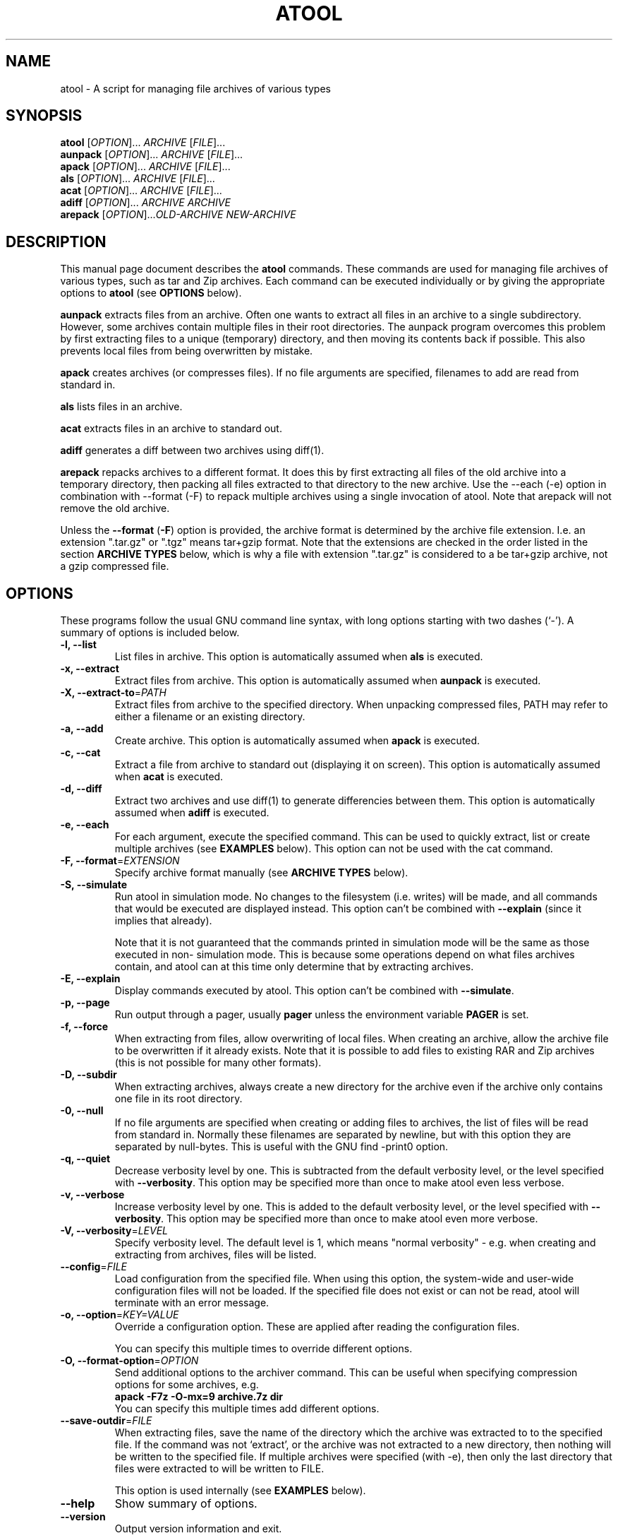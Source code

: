 .\"                                      -*- nroff -*-
.\" atool.1 - Manual page for atool.
.\"
.\" Copyright (C) 2001, 2002, 2003, 2004, 2005, 2007, 2008,
.\" 2009, 2011 Oskar Liljeblad
.\"
.\" This program is free software; you can redistribute it and/or modify
.\" it under the terms of the GNU General Public License as published by
.\" the Free Software Foundation; either version 2 of the License, or
.\" (at your option) any later version.
.\"
.\" This program is distributed in the hope that it will be useful,
.\" but WITHOUT ANY WARRANTY; without even the implied warranty of
.\" MERCHANTABILITY or FITNESS FOR A PARTICULAR PURPOSE.  See the
.\" GNU Library General Public License for more details.
.\"
.\" You should have received a copy of the GNU General Public License along
.\" with this program; if not, write to the Free Software Foundation,
.\" Inc., 51 Franklin Street, Fifth Floor, Boston, MA 02110-1301, USA.
.\"
.TH ATOOL "1" "August 8, 2009" "atool"
.\" Read this file with groff -man -Tascii atool.1
.SH NAME
atool \- A script for managing file archives of various types
.SH SYNOPSIS
.B atool
.RI [ OPTION ]... " ARCHIVE " [ FILE ]...
.br
.B aunpack
.RI [ OPTION ]... " ARCHIVE " [ FILE ]...
.br
.B apack
.RI [ OPTION ]... " ARCHIVE " [ FILE ]...
.br
.B als
.RI [ OPTION ]... " ARCHIVE " [ FILE ]...
.br
.B acat
.RI [ OPTION ]... " ARCHIVE " [ FILE ]...
.br
.B adiff
.RI [ OPTION ]... " ARCHIVE " "" ARCHIVE
.br
.B arepack
.RI [ OPTION ]... OLD-ARCHIVE " " NEW-ARCHIVE
.SH DESCRIPTION
This manual page document describes the \fBatool\fP commands.
These commands are used for managing file archives of various
types, such as tar and Zip archives. Each command can be
executed individually or by giving the appropriate options
to \fBatool\fP (see \fBOPTIONS\fP below).
.PP
\fBaunpack\fP extracts files from an archive. Often one wants
to extract all files in an archive to a single subdirectory.
However, some archives contain multiple files in their root
directories. The aunpack program overcomes this problem by
first extracting files to a unique (temporary) directory, and
then moving its contents back if possible. This also prevents
local files from being overwritten by mistake.
.PP
\fBapack\fP creates archives (or compresses files). If no file
arguments are specified, filenames to add are read from standard in.
.PP
\fBals\fP lists files in an archive.
.PP
\fBacat\fP extracts files in an archive to standard out.
.PP
\fBadiff\fP generates a diff between two archives using
diff(1).
.PP
\fBarepack\fP repacks archives to a different format. It does
this by first extracting all files of the old archive into a
temporary directory, then packing all files extracted to
that directory to the new archive. Use the \-\-each (\-e) option in
combination with \-\-format (\-F) to repack multiple archives using a
single invocation of atool. Note that arepack will not remove the old
archive.
.PP
Unless the \fB\-\-format\fP (\fB\-F\fP) option is provided,
the archive format is determined by the archive file extension. I.e.
an extension ".tar.gz" or ".tgz" means tar+gzip format. Note that
the extensions are checked in the order listed in the section
\fBARCHIVE TYPES\fP below, which is why a file with extension ".tar.gz"
is considered to a be tar+gzip archive, not a gzip compressed file.
.SH OPTIONS
These programs follow the usual GNU command line syntax, with long
options starting with two dashes (`-').
A summary of options is included below.
.TP
.B \-l, \-\-list
List files in archive.
This option is automatically assumed when \fBals\fP is executed.
.TP
.B \-x, \-\-extract
Extract files from archive.
This option is automatically assumed when \fBaunpack\fP is executed.
.TP
.B \-X, \-\-extract-to\fR=\fIPATH\fR
Extract files from archive to the specified directory. When
unpacking compressed files, PATH may refer to either a filename
or an existing directory.
.TP
.B \-a, \-\-add
Create archive.
This option is automatically assumed when \fBapack\fP is executed.
.TP
.B \-c, \-\-cat
Extract a file from archive to standard out (displaying it on
screen).
This option is automatically assumed when \fBacat\fP is executed.
.TP
.B \-d, \-\-diff
Extract two archives and use diff(1) to generate differencies
between them.
This option is automatically assumed when \fBadiff\fP is executed.
.TP
.B \-e, \-\-each
For each argument, execute the specified command. This can be used
to quickly extract, list or create multiple archives (see \fBEXAMPLES\fR
below). This option can not be used with the cat command.
.TP
.B \-F, \-\-format\fR=\fIEXTENSION\fR
Specify archive format manually (see \fBARCHIVE TYPES\fR below).
.TP
.B \-S, \-\-simulate
Run atool in simulation mode. No changes to the filesystem
(i.e. writes) will be made, and all commands that would be
executed are displayed instead. This option can't be combined
with \fB\-\-explain\fP (since it implies that already).

Note that it is not guaranteed that the commands printed in
simulation mode will be the same as those executed in non-
simulation mode. This is because some operations depend on
what files archives contain, and atool can at this time
only determine that by extracting archives.
.TP
.B \-E, \-\-explain
Display commands executed by atool. This option can't be combined
with \fB\-\-simulate\fP.
.TP
.B \-p, \-\-page
Run output through a pager, usually \fBpager\fP unless the environment
variable \fBPAGER\fP is set.
.TP
.B \-f, \-\-force
When extracting from files, allow overwriting of local files.
When creating an archive, allow the archive file to be overwritten
if it already exists. Note that it is possible to add files to
existing RAR and Zip archives (this is not possible for many
other formats).
.TP
.B \-D, \-\-subdir
When extracting archives, always create a new directory for
the archive even if the archive only contains one file in
its root directory.
.TP
.B \-0, \-\-null
If no file arguments are specified when creating or adding files
to archives, the list of files will be read from standard in.
Normally these filenames are separated by newline, but with this
option they are separated by null-bytes. This is useful with the
GNU find \-print0 option.
.TP
.B \-q, \-\-quiet
Decrease verbosity level by one. This is subtracted from the
default verbosity level, or the level specified
with \fB\-\-verbosity\fP. This option may be specified more than
once to make atool even less verbose.
.TP
.B \-v, \-\-verbose
Increase verbosity level by one. This is added to the
default verbosity level, or the level specified
with \fB\-\-verbosity\fP. This option may be specified more than
once to make atool even more verbose.
.TP
.B \-V, \-\-verbosity\fR=\fILEVEL\fR
Specify verbosity level. The default level is 1,
which means "normal verbosity" - e.g. when creating and
extracting from archives, files will be listed.
.TP
.B \-\-config\fR=\fIFILE\fR
Load configuration from the specified file. When using this
option, the system-wide and user-wide configuration files
will not be loaded. If the specified file does not exist or
can not be read, atool will terminate with an error message.
.TP
.B \-o, \-\-option\fR=\fIKEY=VALUE\fR
Override a configuration option. These are applied after
reading the configuration files.

You can specify this multiple times to override different options.
.TP

.B \-O, \-\-format\-option\fR=\fIOPTION\fR
Send additional options to the archiver command. This can be useful
when specifying compression options for some archives, e.g.
.br
        \fBapack \-F7z \-O-mx=9 archive.7z dir\fP
.br
You can specify this multiple times add different options.
.TP
.B \-\-save\-outdir\fR=\fIFILE\fR
When extracting files, save the name of the directory which
the archive was extracted to to the specified file. If the
command was not `extract', or the archive was not extracted to
a new directory, then nothing will be written to the specified
file. If multiple archives were specified (with \-e), then
only the last directory that files were extracted to will be
written to FILE.

This option is used internally (see \fBEXAMPLES\fR below).
.TP
.B \-\-help
Show summary of options.
.TP
.B \-\-version
Output version information and exit.
.SH ARCHIVE TYPES
Unless the \-f (\-\-format) option is provided, the archive format
is determined by the archive file extension. I.e. an extension
".tar.gz" or ".tgz" means tar+gzip format. Note that the extensions
are checked in the other listed above, which is why a file
with extension ".tar.gz" is considered to a tar+gzip archive,
not a gzip archive.
.PP
The diff command is supported whenever the extract command is
supported.
.PP
The supported archive types are:
.TP
.RI \fBtar+gzip\fP " " ( .tar.gz ", " .tgz )
All commands are supported.
.TP
.RI \fBtar+bzip\fP " " ( .tar.bz ", " .tbz )
All commands are supported.
.TP
.RI \fBtar+bzip2\fP " " ( .tar.bz2 ", " .tbz2 )
All commands are supported.
.TP
.RI \fBtar+compress\fP " " ( .tar.Z ", " .tZ )
All commands are supported.
.TP
.RI \fBtar+lzop\fP " " ( .tar.lzo ", " .tzo )
All commands are supported.
.TP
.RI \fBtar+lzip\fP " " ( .tar.lz ", " .tlz )
All commands are supported.
.TP
.RI \fBtar+xz\fP " " ( .tar.xz ", " .txz )
All commands are supported.
.TP
.RI \fBtar+7z\fP " " ( .tar.7z ", " .t7z )
All commands are supported.
.TP
.RI \fBtar\fP " " ( .tar )
All commands are supported.
.TP
.RI \fBzip\fP " " ( .zip )
All commands are supported.
.TP
.RI \fBjar\fP " " ( .jar ", " .war )
List, extract, and add commands are supported.
Cat is supported if use_jar_program is disabled.
.TP
.RI \fBrar\fP " " ( .rar )
All commands are supported.
.TP
.RI \fBlha\fP " " ( .lha ", " .lzh )
All commands are supported.
.TP
.RI \fB7z\fP " " ( .7z )
Extract, list and add commands are supported.
.TP
.RI \fBalzip\fP " " ( .alz )
Extract command is supported.
.TP
.RI \fBace\fP " " ( .ace )
Extract and list commands are supported.
.TP
.RI \fBar\fP " " ( .a )
All commands are supported.
.TP
.RI \fBarj\fP " " ( .arj )
List, extract and add commands are supported.
.TP
.RI \fBarc\fP " " ( .arc )
All command are supported.
(Note that arc outputs an extra newline when the cat command is used.)
.TP
.RI \fBrpm\fP " " ( .rpm )
Extract and list commands are supported.
.TP
.RI \fBdeb\fP " " ( .deb )
Extract and list commands are supported.
.TP
.RI \fBcab\fP " " ( .cab )
Cat, extract, and list commands are supported.
.TP
.RI \fBgzip\fP " " ( .gz )
Cat, extract, and add commands are supported.
.TP
.RI \fBbzip\fP " " ( .bz )
Cat, extract, and add commands are supported.
.TP
.RI \fBbzip2\fP " " ( .bz2 )
Cat, extract, and add commands are supported.
.TP
.RI \fBcompress\fP " " ( .Z )
Cat, extract, and add commands are supported.
.TP
.RI \fBlzma\fP " " ( .lzma )
Cat, extract, and add commands are supported.
.TP
.RI \fBlzop\fP " " ( .lzo )
Extract and add commands are supported. The cat command is not supported
because lzop does not want to extract files to standard out unless the \-f
flag is given.
.TP
.RI \fBlzip\fP " " ( .lz )
Cat, extract, and add commands are supported.
.TP
.RI \fBxz\fP " " ( .xz )
Cat, extract, and add commands are supported.
.TP
.RI \fBrzip\fP " " ( .rz )
Extract and add commands are supported.
.TP
.RI \fBlrzip\fP " " ( .lrz )
Extract and add commands are supported.
.TP
.RI \fB7zip\fP " " ( .7z )
All commands are supported.
(Note that 7z refuses to write extracted files to standard out
if standard out is a terminal. Use \-p or pipe the output
of atool/acat to a pager when reading in a terminal.)
.TP
.RI \fBcpio\fP " " ( .cpio )
List, extract and add commands are supported.


.SH CONFIGURATION
Since version 0.8.0, atool can read custom configuration files.
First, hardcoded defaults in the atool program file are evaluated.
Then system-wide configuration values are loaded from
\fI/etc/atool.conf\fR if that file exists. Finally, per-user
configuration values are loaded from \fI.atoolrc\fR in the current
user's home directory.
.PP
The format of the configuration files is simple:
.IP
variable value
.PP
Here \fBvariable\fR is a variable listed below, and \fBvalue\fR is the
value to associate the variable with. \fBvariable\fR and \fBvalue\fR
should be separated with at least one whitespace (space, tab etc). Empty
lines and lines beginning with # are discarded.
.PP
A value of `1' means that the option is enabled, and `0'
that it is disabled. Strings should not be quoted, as they start at
the first non-whitespace character and end at the end of the line.
.PP
The options are:
.TP
.B use_tar_bzip2_option \fR(default: 1)\fR
Enable this if you use GNU tar and it supports the \fB\-\-bzip2\fP option
for filtering bzip2'ed files through bzip2. Versions 1.13.6
or later of GNU tar support \fB\-\-bzip2\fP. Therefore, if you use
GNU tar earlier than 1.13.6, you will need to disable this option.

This used to be \fBuse_tar_j_option\fP but using \-\-bzip2 is more portable.
.TP
.B use_tar_z_option \fR(default: 1)\fR
Enable this if you use GNU tar and it supports the \fB\-z\fP option
for filtering gzipped files through gzip. You will need to disable
this and \fIuse_tar_j_option\fR if you don't use GNU tar.

Disabling these two options doesn't mean that atool can't
extract bzip2/gzip files. If disabled, atool use a pipe to
send output from bzip2/gzip to tar instead.

If possible, these options should be enabled since error
management is better when filtering is done by tar.
.TP
.B use_tar_lzma_option \fR(default: 1)\fR
Enable this if you use GNU tar and it supports the \fB\-\-lzma\fP option
for filtering lzma compressed files through lzma. Versions 1.20
or later of GNU tar support \fB\-\-lzma\fP.
.TP
.B use_tar_lzop_option \fR(default: 0)\fR
Enable this if you use GNU tar and it supports the \fB\-\-lzop\fP option
for filtering lzop compressed files through lzop. Versions 1.21
or later of GNU tar support \fB\-\-lzop\fP.
.TP
.B use_tar_xz_option \fR(default: 0)\fR
Enable this if you use GNU tar and it supports the \fB\-\-xz\fP option
for filtering xz compressed files through xz. Versions 1.22
or later of GNU tar support \fB\-\-xz\fP.
.TP
.B use_gzip_for_z \fR(default: 1)\fR
Enable this if you want to use gzip instead of uncompress when
decompressing compress'ed files (`.Z' files).
.TP
.B use_rar_for_unpack \fR(default: 0)\fR
Enable this if you want to always use rar instead of unrar
when possible. This makes atool use the rar command
(path_rar) even when listing and extracting RAR files.
.TP
.B use_arc_for_unpack \fR(default: 0)\fR
Enable this if you want to always use arc instead of nomarch
when possible. This makes atool use the arc command
(path_arc) even when listing and extracting ARC files.
.TP
.B use_arj_for_unpack \fR(default: 0)\fR
Enable this if you want to always use arj instead of unarj
when possible. This makes atool use the arj command
(path_arj) even when listing and extracting ARJ files.
.TP
.B use_find_cpio_print0 \fR(default: 1)\fR
Enable this if find supports the \-print0 option and cpio supports
the \-0 option. Without it, it is impossible/harder to make cpio
archives of files with newline characters in their names.
.TP
.B extract_deb_control \fR(default: 1)\fR
Debian .deb package files contain control information in a DEBIAN
directory, especially the package's "control" file. Enable this if
you want the control information to be exctracted during extraction in
addition to the normal files.
.TP
.B strip_unknown_ext \fR(default: 1)\fR
Certain types of files are actually archives, but their extensions
doesn't tell so. Examples are Open Office documents (Zip files) and
Gnumeric documents (gzip'ed files). Since the extensions of those
filenames are unknown to atool, they would not be stripped with
this option set to 0. The output file in that case would be something
like Unpack-XYZW. Setting this option to 1 will cause the extension
to be stripped instead.
.TP
.B use_pbzip2 \fR(default: 0)\fR
Enable this if you want to use pbzip2 rather than bzip2.
Please not that if use_tar_bzip2_option is enabled, then
bzip2 will be used by tar regardless of the use_pbzip2
option. So if you want tar to use pbzip2 rather than bzip2,
set use_pbzip2 to 1 and use_tar_bzip2_option to 0.
.TP
.B use_jar \fR(default: 0)\fR
Enable this if you want to use jar for managing jar
archives. If you disable this option, zip will be
used (which should work just as well, and probably be
faster too).

This option is disabled by default since extracting
files to standard out (`cat') is not supported by jar.
.TP
.B use_file \fR(default: 1)\fR
Enable this if you want atool to identify file types
using file(1) for those files with an unrecognized
extension (or none at all).
.TP
.B use_file_always \fR(default: 0)\fR
Enable this if you want atool to always identify archives
using file(1), regardless of the file extension. Please note
that this currently has some drawbacks, such as not being able
to identify all archive types (especially tar archives compressed
with 7zip, lzop, szip etc).
.TP
.B tmpdir_name \fR(default: Unpack-%04d)\fR
atool extracts to a temporary directory created in the current
directory so that no files are overwritten. This variable
controlls what name that temporary directory should have.

The `%d' string in this variable will be replaced with a random
number between 0 and 9999. It is possible change the format
of this number by using something else than `%d' - see printf(3).
.TP
.B tmpfile_name \fR(default: Pack-%04d)\fR
When using pbzip2, and creating archives, a temporary file need
to be created. This option controls the name of that file.
See tmpdir_name for further details on the format.
.TP
.B path_pager \fR(default: pager)\fR
.TP
.B path_jar \fR(default: jar)\fR
.TP
.B path_tar \fR(default: tar)\fR
.TP
.B path_zip \fR(default: zip)\fR
.TP
.B path_unzip \fR(default: unzip)\fR
.TP
.B path_gzip \fR(default: gzip)\fR
.TP
.B path_bzip \fR(default: bzip)\fR
.TP
.B path_bzip2 \fR(default: bzip2)\fR
.TP
.B path_pbzip2 \fR(default: pbzip2)\fR
.TP
.B path_compress \fR(default: compress)\fR
.TP
.B path_lzma \fR(default: lzma)\fR
.TP
.B path_lzop \fR(default: lzop)\fR
.TP
.B path_lzip \fR(default: lzip)\fR
.TP
.B path_rar \fR(default: rar)\fR
.TP
.B path_unrar \fR(default: unrar)\fR
.TP
.B path_cabextract \fR(default: cabextract)\fR
.TP
.B path_7z \fR(default: 7z)\fR
.TP
.B path_unalz \fR(default: unalz)\fR
.TP
.B path_lha \fR(default: lha)\fR
.TP
.B path_unace \fR(default: unace)\fR
.TP
.B path_ar \fR(default: ar)\fR
.TP
.B path_arj \fR(default: arj)\fR
.TP
.B path_unarj \fR(default: unarj)\fR
.TP
.B path_arc \fR(default: arc)\fR
.TP
.B path_nomarch \fR(default: nomarch)\fR
.TP
.B path_rpm \fR(default: rpm)\fR
.TP
.B path_rpm2cpio \fR(default: rpm2cpio)\fR
.TP
.B path_dpkg_deb \fR(default: dpkg-deb)\fR
.TP
.B path_cpio \fR(default: cpio)\fR
.TP
.B path_file \fR(default: file)\fR
.TP
.B path_find \fR(default: find)\fR
.TP
.B path_xargs \fR(default: xargs)\fR
.TP
.B path_cat \fR(default: cat)\fR
.TP
.B path_diff \fR(default: diff)\fR
These are all paths to the corresponding programs. It is usually
best to leave them as is, because that way their locations can be
looked up from the PATH variable.
.TP
.B args_diff \fR(default: \-ru)\fR
This variable specifies command line arguments to pass to the
diff command (as specified by path_diff) when using adiff. Space
characters separate arguments in this string.
.TP
.B path_syscfg \fR(default: /etc/atool.conf)\fR
(This variable can only be set in the atool program file.)
This variable specifies the directory where the system-wide
configuration file is located.
.TP
.B path_usercfg \fR(default: .atoolrc)\fR
(This variable can only be set in the atool program file
and system-wide configuration file.)
This variable specifies where the user configuration file
is located. Note that if this filename is relative (i.e. doesn't
being with `/'), it will be relative to the current user's home
directory (as determined by the HOME environment variable).
.TP
.B default_verbosity \fR(default: 1)\fR
This is the default verbosity of atool. By using \-q and \-v
options, the verbosity level can be raised and lowered.
Level 1 means "normal verbosity" - e.g. when creating and
extracting from archives, files will be listed.
.TP
.B show_extracted \fR(default: 1)\fR
If this is set to 1, the aunpack command will always show
what file or directory that was extracted. Otherwise
that will only be printed if the archive was extracted to
an unexpected location (as a result of local files already
existing or the archive having multiple files in its root
directory).

This can be quite useful in combinatiaon with `default_verbosity 0'.
Note that this option will have no effect when the \-X option is used
with aunpack, and it has no effect on compressed files.
.TP
.B keep_compressed \fR(default: 1)\fR
When compressing a file with gzip or bzip2, the original (uncompressed)
file is usually deleted once it has been compressed. I.e. if you
compress a file "test" you will end up with only one file, "test.gz".
With this option set to 1, you will make atool keep the original file
as well. The original behaviour is achieved by setting this option to 0.

This option also has an equivalent effect on uncompressing compressed
files. When set to 1, the original (compressed) file will be kept.
Otherwise it will be deleted.

Note however that this option has no effect when packing up a compressed
file with the \-X option (for specifying an output directory or file). In
that case the original file is always kept.
.TP
.B decompress_to_cwd \fR(default: 1)\fR
When decompressing a file with commands such as gzip or bzip2, the
decompressed file is usually placed in the same directory as the
compressed file. With this option set to 1, the decompressed file is
instead placed in the current working directory.

Note that this option has no effect when \-X is used.

.SH ENVIRONMENT VARIABLES
.B PAGER
The default pager to use when the \-p/\-\-page option is specified.
.SH EXAMPLES
To extract all files from archive `foobar.tar.gz' to a subdirectory
(or the current directory if it only contains one file):
.br
	\fBaunpack foobar.tar.gz\fP
.PP
To extract all files from all `.tar.gz' archives in the
current directory:
.br
	\fBaunpack \-e *.tar.gz\fP
.PP
To create a zip archive of two files `foo' and `bar':
.br
	\fBapack myarchive.zip foo bar\fP
.PP
To display the file `baz' in the archive `myarchive.zip'
through a pager:
.br
	\fBacat \-p myarchive.zip baz\fP
.PP
To list contents of the rar archive `stuff.rar':
.br
	\fBals stuff.rar\fP
.PP
To create three archives, `dir1.tar.gz', `dir2.tar.gz' and `dir3.tar.gz',
so that the first one contains all files in dir1, the second all
in dir2 and the third all dir3:
.br
	\fBapack \-e \-F .tar.gz dir1 dir2 dir3\fP
.PP
To show all differences between version 2.4.17 and 2.4.18 of the kernel:
.br
	\fBadiff linux-2.4.17.tar.gz linux-2.4.18.tar.gz\fP
.PP
To repack all .tar.gz archives in the current directory to .tar.7z (the
old archive will be kept untouched):
.br
	\fBarepack \-F.tar.7z \-e *.tar.gz\fP
.PP
Here's a shell function that will make the aunpack command change into the
directory where files were extracted:
.br
	\fBaunpack () {\fP
.br
	\fB  TMP=`mktemp /tmp/aunpack.XXXXXXXXXX`\fP
.br
	\fB  atool \-x \-\-save-outdir=$TMP "$@"\fP
.br
	\fB  DIR="`cat $TMP`"\fP
.br
	\fB  [ "$DIR" != "" \-a \-d "$DIR" ] && cd "$DIR"\fP
.br
	\fB  rm $TMP\fP
.br
	\fB}\fP
.br
If you don't have the mktemp program, you can replace the second line with
(note however that this is not entirely safe)
.br
	\fB  TMP="/tmp/atool_outdir.$$"\fP
.PP
.SH KNOWN BUGS
Trying to extract gzip and other compressed files without the .gz (or .bz2
etc) extension won't work:
.PP
  aunpack: foo: format not known, identifying using file
  aunpack: foo: format is `gzip'
  gzip: foo: unknown suffix -- ignored
.PP
This last error above is generated by \fBgzip \-d foo\fP.
.PP
If you find a bug not listed here, please report it to <oskar@osk.mine.nu>.
.SH REPORTING BUGS
Report bugs to <\fIoskar@osk.mine.nu\fP>.
.SH AUTHOR
The author of \fBatool\fP and this manual page is Oskar Liljeblad <\fIoskar@osk.mine.nu\fP>.
.SH COPYRIGHT
Copyright \(co 2001, 2002, 2003, 2004, 2005, 2007, 2008, 2009 Oskar Liljeblad

This is free software; see the source for copying conditions.  There is NO
warranty; not even for MERCHANTABILITY or FITNESS FOR A PARTICULAR PURPOSE.
